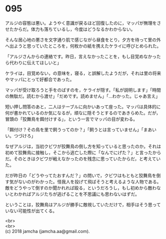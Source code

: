 #+OPTIONS: toc:nil
#+OPTIONS: \n:t

* 095

  アルジの容態は悪い。ようやく意識が戻るほど回復したのに，マッパが無理をさせたからだ。体力も落ちているし，今度はどうなるかわからない。

  そんな居心地の悪さを文字通り肌で感じながら昼食をとり，夕方を待って里の外へ出ようと思っていたところを，何枚かの紙を携えたケライに呼びとめられた。

  「アルジさんからの連絡です。昨日，言えなかったことを，もし目覚めなかったら代わりに伝えてほしいと」

  ケライは，目覚めない，の意味を，寝る，と誤解したようだが，それは里の将来やマッパにとって好都合であった。

  マッパが受け取ろうと手をのばすのを，ケライが隠す。「私が説明します」「時間の無駄だ。読むから渡せ」「だめです。読めません」「…わかった。じゃあ言え」

  短い押し問答のあと，二人はテーブルに向かいあって座った。マッパは具体的に何が書かれているのか気になるが，頑なに隠そうとするのであきらめた。だが，冒頭の「狡舞鳥を餌付けする」，という一言でマッパの目が変わる。

  「餌付け？その鳥を里で飼うってのか？」「飼うとは言っていません」「まあいい。つづけろ」

  なぜアルジは，当初クビワが狡舞鳥の倒し方を知っていると思ったのか。それは初めて狡舞鳥に接触し，そこから逃亡した際に「なんでにげた？」と言ったからだ。そのときはクビワが戦えなかったのを残念に思っていたからだ，と考えていた。

  だが昨日の「どうやってたおすんだ？」の問いで，クビワはもともと狡舞鳥を倒す気がないのがわかった。怪我人を投げて飛ばそうと考えるような人物である。敵をどうやって倒すのか聞かれれば殴る，というだろうし，もし初めから敵わないとわかればアルジたちが逃げることを不思議にも思わないはずだ。

  ということは，狡舞鳥はアルジが勝手に敵視していただけで，相手はそう思っていない可能性が出てくる。

  <br>
  <br>
  (c) 2018 jamcha (jamcha.aa@gmail.com).

  [[http://creativecommons.org/licenses/by-nc-sa/4.0/deed][file:http://i.creativecommons.org/l/by-nc-sa/4.0/88x31.png]]
